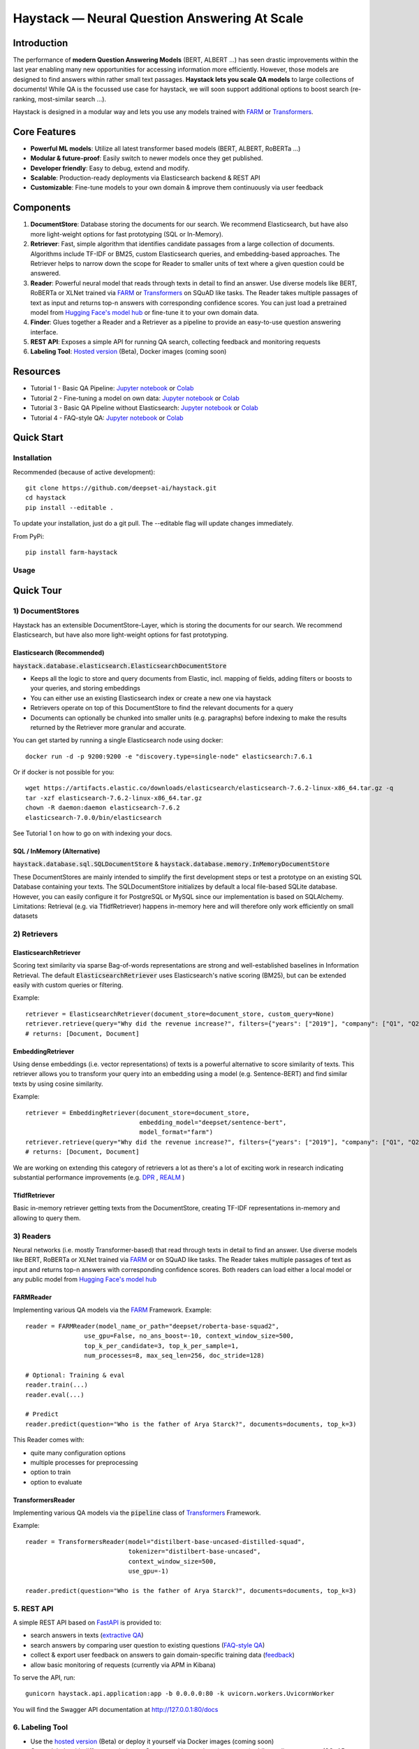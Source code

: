 *******************************************************
Haystack — Neural Question Answering At Scale
*******************************************************
.. image:: https://travis-ci.org/deepset-ai/haystack.svg?branch=master
	:target: https://travis-ci.org/deepset-ai/haystack
	:alt: Build

.. image:: https://img.shields.io/github/release/deepset-ai/haystack
	:target: https://github.com/deepset-ai/haystack/releases
	:alt: Release

.. image:: https://img.shields.io/github/license/deepset-ai/haystack
	:target: https://github.com/deepset-ai/haystack/blob/master/LICENSE
	:alt: License

.. image:: https://img.shields.io/github/last-commit/deepset-ai/haystack
	:target: https://github.com/deepset-ai/haystack/commits/master
	:alt: Last Commit


Introduction
============

The performance of **modern Question Answering Models** (BERT, ALBERT ...) has seen drastic improvements within the last year enabling many new opportunities for accessing information more efficiently. However, those models are designed to find answers within rather small text passages. **Haystack lets you scale QA models** to large collections of documents!
While QA is the focussed use case for haystack, we will soon support additional options to boost search (re-ranking, most-similar search ...).

Haystack is designed in a modular way and lets you use any models trained with  `FARM <https://github.com/deepset-ai/FARM>`_ or `Transformers <https://github.com/huggingface/transformers>`_.



Core Features
=============
- **Powerful ML models**: Utilize all latest transformer based models (BERT, ALBERT, RoBERTa ...)
- **Modular & future-proof**: Easily switch to newer models once they get published.
- **Developer friendly**: Easy to debug, extend and modify.
- **Scalable**: Production-ready deployments via Elasticsearch backend & REST API
- **Customizable**: Fine-tune models to your own domain & improve them continuously via user feedback


Components
==========

1. **DocumentStore**: Database storing the documents for our search. We recommend Elasticsearch, but have also more light-weight options for fast prototyping (SQL or In-Memory).

2. **Retriever**:  Fast, simple algorithm that identifies candidate passages from a large collection of documents. Algorithms include TF-IDF or BM25, custom Elasticsearch queries, and embedding-based approaches. The Retriever helps to narrow down the scope for Reader to smaller units of text where a given question could be answered.

3. **Reader**: Powerful neural model that reads through texts in detail to find an answer. Use diverse models like BERT, RoBERTa or XLNet trained via `FARM <https://github.com/deepset-ai/FARM>`_ or `Transformers <https://github.com/huggingface/transformers>`_ on SQuAD like tasks. The Reader takes multiple passages of text as input and returns top-n answers with corresponding confidence scores. You can just load a pretrained model from  `Hugging Face's model hub <https://huggingface.co/models>`_ or fine-tune it to your own domain data.

4. **Finder**: Glues together a Reader and a Retriever as a pipeline to provide an easy-to-use question answering interface.

5. **REST API**: Exposes a simple API for running QA search, collecting feedback and monitoring requests

6. **Labeling Tool**: `Hosted version <https://annotate.deepset.ai/login>`_  (Beta), Docker images (coming soon)


Resources
=========
- Tutorial 1  - Basic QA Pipeline: `Jupyter notebook  <https://github.com/deepset-ai/haystack/blob/master/tutorials/Tutorial1_Basic_QA_Pipeline.ipynb>`__  or `Colab <https://colab.research.google.com/github/deepset-ai/haystack/blob/master/tutorials/Tutorial1_Basic_QA_Pipeline.ipynb>`__
- Tutorial 2  - Fine-tuning a model on own data: `Jupyter notebook <https://github.com/deepset-ai/haystack/blob/master/tutorials/Tutorial2_Finetune_a_model_on_your_data.ipynb>`__ or `Colab <https://colab.research.google.com/github/deepset-ai/haystack/blob/master/tutorials/Tutorial2_Finetune_a_model_on_your_data.ipynb>`__
- Tutorial 3  - Basic QA Pipeline without Elasticsearch: `Jupyter notebook <https://github.com/deepset-ai/haystack/blob/master/tutorials/Tutorial3_Basic_QA_Pipeline_without_Elasticsearch.ipynb>`__ or `Colab <https://colab.research.google.com/github/deepset-ai/haystack/blob/master/tutorials/Tutorial3_Basic_QA_Pipeline_without_Elasticsearch.ipynb>`__
- Tutorial 4  - FAQ-style QA: `Jupyter notebook <https://github.com/deepset-ai/haystack/blob/master/tutorials/Tutorial4_FAQ_style_QA.ipynb>`__ or `Colab <https://colab.research.google.com/github/deepset-ai/haystack/blob/master/tutorials/Tutorial4_FAQ_style_QA.ipynb>`__

Quick Start
===========

Installation
------------

Recommended (because of active development)::

    git clone https://github.com/deepset-ai/haystack.git
    cd haystack
    pip install --editable .

To update your installation, just do a git pull. The --editable flag will update changes immediately.

From PyPi::

    pip install farm-haystack

Usage
-----
.. image:: https://raw.githubusercontent.com/deepset-ai/haystack/master/docs/img/code_snippet_usage.png


Quick Tour
==========


1) DocumentStores
---------------------

Haystack has an extensible DocumentStore-Layer, which is storing the documents for our search. We recommend Elasticsearch, but have also more light-weight options for fast prototyping.

Elasticsearch (Recommended)
^^^^^^^^^^^^^^^^^^^^^^^^^^^^
:code:`haystack.database.elasticsearch.ElasticsearchDocumentStore`

* Keeps all the logic to store and query documents from Elastic, incl. mapping of fields, adding filters or boosts to your queries, and storing embeddings
* You can either use an existing Elasticsearch index or create a new one via haystack
* Retrievers operate on top of this DocumentStore to find the relevant documents for a query
* Documents can optionally be chunked into smaller units (e.g. paragraphs) before indexing to make the results returned by the Retriever more granular and accurate.

You can get started by running a single Elasticsearch node using docker::

     docker run -d -p 9200:9200 -e "discovery.type=single-node" elasticsearch:7.6.1

Or if docker is not possible for you::

     wget https://artifacts.elastic.co/downloads/elasticsearch/elasticsearch-7.6.2-linux-x86_64.tar.gz -q
     tar -xzf elasticsearch-7.6.2-linux-x86_64.tar.gz
     chown -R daemon:daemon elasticsearch-7.6.2
     elasticsearch-7.0.0/bin/elasticsearch

See Tutorial 1 on how to go on with indexing your docs.


SQL / InMemory (Alternative)
^^^^^^^^^^^^^^^^^^^^^^^^^^^^
:code:`haystack.database.sql.SQLDocumentStore` & :code:`haystack.database.memory.InMemoryDocumentStore`

These DocumentStores are mainly intended to simplify the first development steps or test a prototype on an existing SQL Database containing your texts. The SQLDocumentStore initializes by default a local file-based SQLite database.
However, you can easily configure it for PostgreSQL or MySQL since our implementation is based on SQLAlchemy.
Limitations: Retrieval (e.g. via TfidfRetriever) happens in-memory here and will therefore only work efficiently on small datasets

2) Retrievers
---------------------
ElasticsearchRetriever
^^^^^^^^^^^^^^^^^^^^^^
Scoring text similarity via sparse Bag-of-words representations are strong and well-established baselines in Information Retrieval.
The default :code:`ElasticsearchRetriever` uses Elasticsearch's native scoring (BM25), but can be extended easily with custom queries or filtering.

Example::

    retriever = ElasticsearchRetriever(document_store=document_store, custom_query=None)
    retriever.retrieve(query="Why did the revenue increase?", filters={"years": ["2019"], "company": ["Q1", "Q2"]})
    # returns: [Document, Document]

EmbeddingRetriever
^^^^^^^^^^^^^^^^^^^^^^
Using dense embeddings (i.e. vector representations) of texts is a powerful alternative to score similarity of texts.
This retriever allows you to transform your query into an embedding using a model (e.g. Sentence-BERT) and find similar texts by using cosine similarity.

Example::

    retriever = EmbeddingRetriever(document_store=document_store,
                                   embedding_model="deepset/sentence-bert",
                                   model_format="farm")
    retriever.retrieve(query="Why did the revenue increase?", filters={"years": ["2019"], "company": ["Q1", "Q2"]})
    # returns: [Document, Document]

We are working on extending this category of retrievers a lot as there's a lot of exciting work in research indicating substantial performance improvements (e.g. `DPR <https://arxiv.org/abs/2004.04906>`_ , `REALM <https://arxiv.org/abs/2002.08909>`_  )

TfidfRetriever
^^^^^^^^^^^^^^^^^^^^^^
Basic in-memory retriever getting texts from the DocumentStore, creating TF-IDF representations in-memory and allowing to query them.

3) Readers
---------------------
Neural networks (i.e. mostly Transformer-based) that read through texts in detail to find an answer. Use diverse models like BERT, RoBERTa or XLNet trained via `FARM <https://github.com/deepset-ai/FARM>`_ or  on SQuAD like tasks. The Reader takes multiple passages of text as input and returns top-n answers with corresponding confidence scores.
Both readers can load either a local model or any public model from  `Hugging Face's model hub <https://huggingface.co/models>`_

FARMReader
^^^^^^^^^^
Implementing various QA models via the `FARM <https://github.com/deepset-ai/FARM>`_ Framework.
Example::

    reader = FARMReader(model_name_or_path="deepset/roberta-base-squad2",
                    use_gpu=False, no_ans_boost=-10, context_window_size=500,
                    top_k_per_candidate=3, top_k_per_sample=1,
                    num_processes=8, max_seq_len=256, doc_stride=128)

    # Optional: Training & eval
    reader.train(...)
    reader.eval(...)

    # Predict
    reader.predict(question="Who is the father of Arya Starck?", documents=documents, top_k=3)

This Reader comes with:

* quite many configuration options
* multiple processes for preprocessing
* option to train
* option to evaluate

TransformersReader
^^^^^^^^^^^^^^^^^^
Implementing various QA models via the :code:`pipeline` class of `Transformers <https://github.com/huggingface/transformers>`_ Framework.

Example::

    reader = TransformersReader(model="distilbert-base-uncased-distilled-squad",
                                tokenizer="distilbert-base-uncased",
                                context_window_size=500,
                                use_gpu=-1)

    reader.predict(question="Who is the father of Arya Starck?", documents=documents, top_k=3)


5. REST API
---------------------
A simple REST API based on `FastAPI <https://fastapi.tiangolo.com/>`_ is provided to:

*  search answers in texts (`extractive QA  <https://github.com/deepset-ai/haystack/blob/master/haystack/api/controller/search.py>`_)
*  search answers by comparing user question to existing questions (`FAQ-style QA  <https://github.com/deepset-ai/haystack/blob/master/haystack/api/controller/search.py>`_)
*  collect & export user feedback on answers to gain domain-specific training data (`feedback  <https://github.com/deepset-ai/haystack/blob/master/haystack/api/controller/feedback.py>`_)
*  allow basic monitoring of requests (currently via APM in Kibana)

To serve the API, run::

    gunicorn haystack.api.application:app -b 0.0.0.0:80 -k uvicorn.workers.UvicornWorker

You will find the Swagger API documentation at http://127.0.0.1:80/docs


6. Labeling Tool
---------------------
* Use the `hosted version <https://annotate.deepset.ai/login>`_  (Beta) or deploy it yourself via Docker images (coming soon)  
* Create labels with different techniques: Come up with questions (+ answers) while reading passages (SQuAD style) or have a set of predefined questions and look for answers in the document (~ Natural Questions).
* Structure your work via organizations, projects, users 
* Upload your documents or import labels from an existing SQuAD-style dataset
* Coming soon: more file formats for document upload, metrics for label quality ...

.. image:: https://raw.githubusercontent.com/deepset-ai/haystack/master/docs/img/annotation_tool.png


7. Development
-------------------
* Unit tests can be executed by running :code:`tox`.